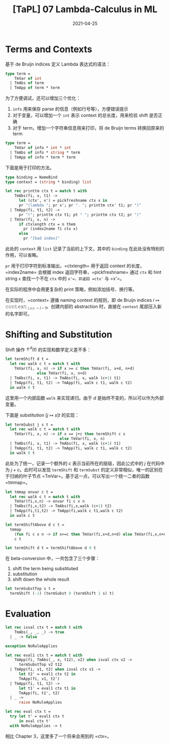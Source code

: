 #+title: [TaPL] 07 Lambda-Calculus in ML
#+date: 2021-04-25
#+hugo_tags: 类型系统 程序语言理论 程序语义 Lambda演算 "de Bruijn"
#+hugo_series: "Types and Programming Languages"

* Terms and Contexts
基于 de Bruijn indices 定义 Lambda 表达式的语法：

#+begin_src ocaml
type term =
    TmVar of int
  | TmAbs of term
  | TmApp of term * term
#+end_src

为了方便调试，还可以增加三个优化：

1. =info= 用来保存 parse 的信息（例如行号等），方便错误提示
2. 对于变量，可以增加一个 =int= 表示 context 的总长度，用来检验 shift 是否正确
3. 对于 term，增加一个字符串信息用来打印，将 de Bruijn terms 转换回原来的 term

#+begin_src ocaml
type term =
    TmVar of info * int * int
  | TmAbs of info * string * term
  | TmApp of info * term * term
#+end_src

下面是用于打印的方法。

#+begin_src ocaml
type binding = NameBind
type context = (string * binding) list

let rec printtm ctx t = match t with
    TmAbs(fi, x, t1) ->
      let (ctx', x') = pickfreshname ctx x in
      pr "(lambda "; pr x'; pr ". "; printtm ctx' t1; pr ")"
  | TmApp(fi, t1, t2) ->
      pr "("; printtm ctx t1; pt " "; printtm ctx t2; pr ")"
  | TmVar(fi, x, n) ->
      if ctxlength ctx = n them
        pr (index2name fi ctx x)
      else
        pr "[bad index]"
#+end_src

此处的 =context= 用 =list= 记录了当前的上下文，其中的 =binding= 在此处没有特别的作用，可以省略。

=pr= 用于打印字符到标准输出，=ctxlength= 用于返回 context 的长度，=index2name= 会根据 index 返回字符串，=pickfreshname= 通过 =ctx= 和 hint string =x= 查找一个不在 =ctx= 中的 =x'=，并返回 =ctx'= 与 =x'=。

在实际的程序中会用更复杂的 print 策略，例如添加括号、换行等。

在实现时，=context= 遵循 naming context 的规则，即 de Bruijn indices \(i \mapsto \operatorname{\mathtt{context}}_{\operatorname{\mathtt{len}} - i - 1}\)。创建内部的 abstraction 时，直接在 =context= 尾部压入新的名字即可。

* Shifting and Substitution
Shift 操作 \(\uparrow^d (t)\) 的实现和数学定义差不多：

#+begin_src ocaml
let termShift d t =
  let rec walk c t = match t with
    TmVar(fi, x, n) -> if x >= c then TmVar(fi, x+d, n+d)
              else TmVar(fi, x, n+d)
  | TmAbs(fi, x, t1) -> TmAbs(fi, x, walk (c+1) t1)
  | TmApp(fi, t1, t2) -> TmApp(fi, walk c t1, walk c t2)
  in walk 0 t
#+end_src

这里用一个内部函数 =walk= 来实现递归。由于 \(d\) 是始终不变的，所以可以作为外部变量。

下面是 substitution \([j \mapsto s]t\) 的实现：

#+begin_src ocaml
let termSubst j s t =
  let rec walk c t = match t with
    TmVar(fi, x, n) -> if x == j+c then termShift c s
                        else TmVar(fi, x, n)
  | TmAbs(fi, x, t1) -> TmAbs(fi, x, walk (c+1) t1)
  | TmApp(fi, t1, t2) -> TmApp(fi, walk c t1, walk c t2)
  in walk 0 t
#+end_src

此处为了统一，记录一个额外的 \(c\) 表示当前所在的层级，因此公式中的 \(j\) 在代码中为 \(j + c\)。此时可以发现 =termShift= 和 =termSubst= 的定义非常相似，唯一的区别在于归纳的叶子节点 =TmVar=。基于这一点，可以写出一个统一二者的函数 =tmmap=。

#+begin_src ocaml
let tmmap onvar c t =
  let rec walk c t = match t with
    TmVar(fi,x,n) -> onvar fi c x n
  | TmAbs(fi,x,t2) -> TmAbs(fi,x,walk (c+1) t2)
  | TmApp(fi,t1,t2) -> TmApp(fi,walk c t1,walk c t2)
  in walk c t

let termShiftAbove d c t =
  tmmap
    (fun fi c x n -> if x>=c then TmVar(fi,x+d,n+d) else TmVar(fi,x,n+d))
    c t

let termShift d t = termShiftAbove d 0 t
#+end_src

在 beta-conversion 中，一共包含了三个步骤：

1. shift the term being substituted
2. substitution
3. shift down the whole result

#+begin_src ocaml
let termSubstTop s t =
  termShift (-1) (termSubst 0 (termShift 1 s) t)
#+end_src

* Evaluation
#+begin_src ocaml
let rec isval ctx t = match t with
    TmAbs(_, _, _) -> true
  | _ -> false

exception NoRuleApplies

let rec eval1 ctx t = match t with
    TmApp(fi, TmAbs(_, x, t12), v2) when isval ctx v2 ->
      termSubstTop v2 t12
  | TmApp(fi, v1, t2) when isval ctx v1 ->
      let t2' = eval1 ctx t2 in
      TmApp(fi, v1, t2')
  | TmApp(fi, t1, t2) ->
      let t1' = eval1 ctx t1 in
      TmApp(fi, t1', t2)
  | _ ->
      raise NoRuleApplies

let rec eval ctx t =
  try let t' = eval1 ctx t
      in eval ctx t'
  with NoRuleApplies -> t
#+end_src

相比 Chapter 3，这里多了一个将来会用到的 =ctx=。
